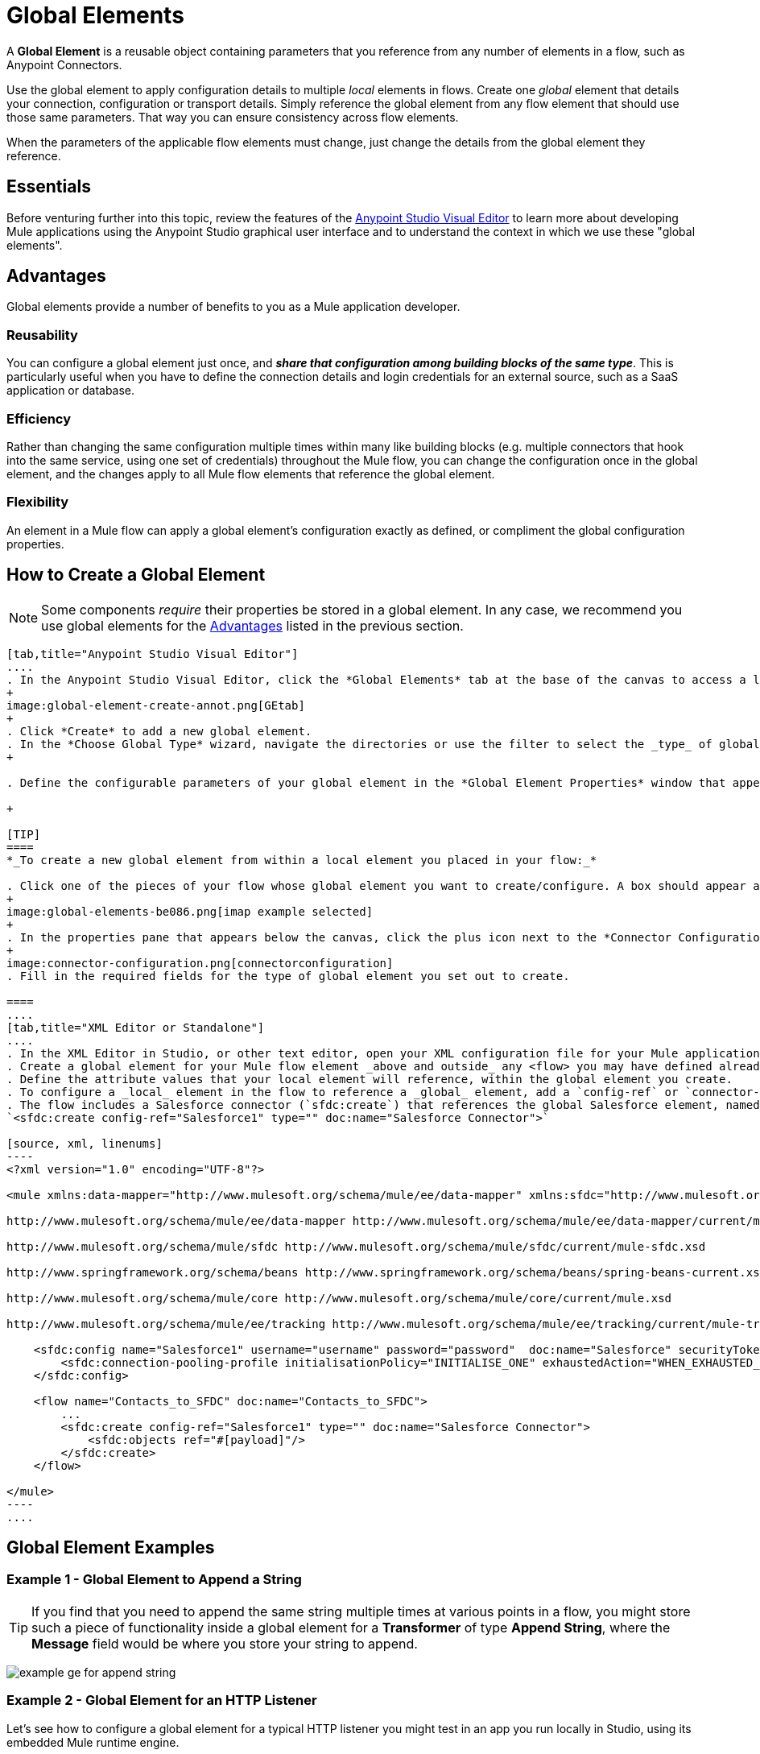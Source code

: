 = Global Elements 
:keywords: studio, server, components, connectors, elements, palette, global elements, configuration elements


A *Global Element* is a reusable object containing parameters that you reference from any number of elements in a flow, such as Anypoint Connectors.

Use the global element to apply configuration details to multiple _local_ elements in flows. Create one _global_ element that details your connection, configuration or transport details. Simply reference the global element from any flow element that should use those same parameters. That way you can ensure consistency across flow elements.

When the parameters of the applicable flow elements must change, just change the details from the global element they reference.

== Essentials

Before venturing further into this topic, review the features of the link:/anypoint-studio/v/6/[Anypoint Studio Visual Editor] to learn more about developing Mule applications using the Anypoint Studio graphical user interface and to understand the context in which we use these "global elements".

[[advantages]]
== Advantages

Global elements provide a number of benefits to you as a Mule application developer.

=== Reusability

You can configure a global element just once, and *_share that configuration among building blocks of the same type_*. This is particularly useful when you have to define the connection details and login credentials for an external source, such as a SaaS application or database. +

=== Efficiency

Rather than changing the same configuration multiple times within many like building blocks (e.g. multiple connectors that hook into the same service, using one set of credentials) throughout the Mule flow, you can change the configuration once in the global element, and the changes apply to all Mule flow elements that reference the global element.

=== Flexibility

An element in a Mule flow can apply a global element’s configuration exactly as defined, or compliment the global configuration properties. +

== How to Create a Global Element

[NOTE]
Some components _require_ their properties be stored in a global element.
In any case, we recommend you use global elements for the link:#advantages[Advantages] listed in the previous section.


[tabs]
------
[tab,title="Anypoint Studio Visual Editor"]
....
. In the Anypoint Studio Visual Editor, click the *Global Elements* tab at the base of the canvas to access a list of all global elements in an application.
+
image:global-element-create-annot.png[GEtab]
+
. Click *Create* to add a new global element.
. In the *Choose Global Type* wizard, navigate the directories or use the filter to select the _type_ of global element you wish to create, then click *OK*.
+

. Define the configurable parameters of your global element in the *Global Element Properties* window that appears, then click *OK* to save.

+

[TIP]
====
*_To create a new global element from within a local element you placed in your flow:_*

. Click one of the pieces of your flow whose global element you want to create/configure. A box should appear around the element in the flow -- take for instance, an IMAP connector that has been clicked on:
+
image:global-elements-be086.png[imap example selected]
+
. In the properties pane that appears below the canvas, click the plus icon next to the *Connector Configuration* or similar reference field dropdown menu. (Click the Edit icon to edit an existing global element you may have already created.)
+
image:connector-configuration.png[connectorconfiguration]
. Fill in the required fields for the type of global element you set out to create.

====
....
[tab,title="XML Editor or Standalone"]
....
. In the XML Editor in Studio, or other text editor, open your XML configuration file for your Mule application.
. Create a global element for your Mule flow element _above and outside_ any <flow> you may have defined already in your application.
. Define the attribute values that your local element will reference, within the global element you create.
. To configure a _local_ element in the flow to reference a _global_ element, add a `config-ref` or `connector-ref` attribute inside the _local_ element, which appears inside the `<flow>`. The example below has a global element for the Salesforce connector (`sfdc:config`)
. The flow includes a Salesforce connector (`sfdc:create`) that references the global Salesforce element, named "Salesforce1":
`<sfdc:create config-ref="Salesforce1" type="" doc:name="Salesforce Connector">`

[source, xml, linenums]
----
<?xml version="1.0" encoding="UTF-8"?>
 
<mule xmlns:data-mapper="http://www.mulesoft.org/schema/mule/ee/data-mapper" xmlns:sfdc="http://www.mulesoft.org/schema/mule/sfdc" xmlns:file="http://www.mulesoft.org/schema/mule/file" xmlns:tracking="http://www.mulesoft.org/schema/mule/ee/tracking" xmlns="http://www.mulesoft.org/schema/mule/core" xmlns:doc="http://www.mulesoft.org/schema/mule/documentation" xmlns:spring="http://www.springframework.org/schema/beans" xmlns:xsi="http://www.w3.org/2001/XMLSchema-instance" xsi:schemaLocation="http://www.mulesoft.org/schema/mule/file http://www.mulesoft.org/schema/mule/file/current/mule-file.xsd
 
http://www.mulesoft.org/schema/mule/ee/data-mapper http://www.mulesoft.org/schema/mule/ee/data-mapper/current/mule-data-mapper.xsd
 
http://www.mulesoft.org/schema/mule/sfdc http://www.mulesoft.org/schema/mule/sfdc/current/mule-sfdc.xsd
 
http://www.springframework.org/schema/beans http://www.springframework.org/schema/beans/spring-beans-current.xsd
 
http://www.mulesoft.org/schema/mule/core http://www.mulesoft.org/schema/mule/core/current/mule.xsd
 
http://www.mulesoft.org/schema/mule/ee/tracking http://www.mulesoft.org/schema/mule/ee/tracking/current/mule-tracking-ee.xsd">
 
    <sfdc:config name="Salesforce1" username="username" password="password"  doc:name="Salesforce" securityToken="IQZjCdweSF45JD90Me2BWLLVDo">
        <sfdc:connection-pooling-profile initialisationPolicy="INITIALISE_ONE" exhaustedAction="WHEN_EXHAUSTED_GROW"/>
    </sfdc:config>
 
    <flow name="Contacts_to_SFDC" doc:name="Contacts_to_SFDC">
        ...
        <sfdc:create config-ref="Salesforce1" type="" doc:name="Salesforce Connector">
            <sfdc:objects ref="#[payload]"/>
        </sfdc:create>
    </flow>
 
</mule>
----
....
------

== Global Element Examples

=== Example 1 - Global Element to Append a String

[TIP]
If you find that you need to append the same string multiple times at various points in a flow, you might store such a piece of functionality inside a global element for a *Transformer* of type *Append String*, where the *Message* field would be where you store your string to append.

image:global-elements-f7eb3.png[example ge for append string]

=== Example 2 - Global Element for an HTTP Listener

Let's see how to configure a global element for a typical HTTP listener you might test in an app you run locally in Studio, using its embedded Mule runtime engine.

. Drag the HTTP listener onto the Anypoint Studio canvas to begin creating its global element. Select it with your mouse.
+
image:global-elements-1692e.png[http listener snapshot]
+
. After clicking the HTTP listener in the flow, you see the HTTP listener pane at bottom. From there, focus in and click the plus sign.
+
image:connector-configuration.png[connectorconfiguration]
+
. Configure the HTTP listener to listen for HTTP requests; in this case, `localhost`, port `8081`
+
image:global-elements-c1536.png[]
+
. Returning to the main HTTP listener pane, we see our HTTP listener references the global element by name in the *Connector Configuration* dropdown.
+
image:global-elements-1259f.png[]

[NOTE]
In reality an app would not suffice with only an HTTP listener, however it is a widely used piece of functionality in Mule applications that you will naturally get used to setting up.

=== XML View

Global element XML structure for the HTTP listener is as follows. The required fields for this connector's global element are `name`, `host` and `port`.

[source,xml,linenums]
----
<http:listener-config name="HTTP_Listener_Configuration" host="localhost" port="8081" doc:name="HTTP Listener Configuration">
----

[IMPORTANT]
If you are coding by hand, notice the global element is defined _outside and above_ the `<flow>` that references it.

[source, xml, linenums]
----
<?xml version="1.0" encoding="UTF-8"?>
 
<mule xmlns:http="http://www.mulesoft.org/schema/mule/http" xmlns="http://www.mulesoft.org/schema/mule/core" xmlns:doc="http://www.mulesoft.org/schema/mule/documentation" xmlns:spring="http://www.springframework.org/schema/beans" xmlns:xsi="http://www.w3.org/2001/XMLSchema-instance" xsi:schemaLocation="http://www.springframework.org/schema/beans http://www.springframework.org/schema/beans/spring-beans-current.xsd
 
http://www.mulesoft.org/schema/mule/core http://www.mulesoft.org/schema/mule/core/current/mule.xsd
 
http://www.mulesoft.org/schema/mule/http http://www.mulesoft.org/schema/mule/http/current/mule-http.xsd">
 
    <http:listener-config name="HTTP_Listener_Configuration" host="localhost" port="8081" doc:name="HTTP Listener Configuration">
        <http:worker-threading-profile threadWaitTimeout="1500" maxBufferSize="10"/>
    </http:listener-config>
 
    <flow name="myNewProjectFlow1" doc:name="myNewProjectFlow1">
        <http:listener config-ref="HTTP_Listener_Configuration" path="/" doc:name="HTTP Connector"/>
    </flow>
</mule>
----


== See Also

* *NEXT STEP:* Use what you've learned to follow the link:/anypoint-studio/v/6/basic-studio-tutorial[Basic Studio Tutorial]. +
